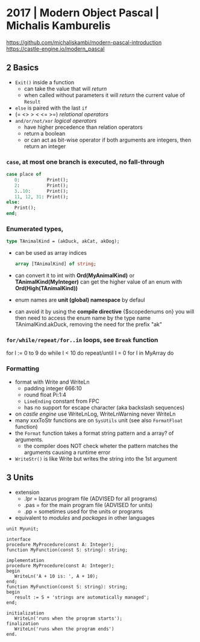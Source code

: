 * 2017 | Modern Object Pascal | Michalis Kamburelis
https://github.com/michaliskambi/modern-pascal-introduction
https://castle-engine.io/modern_pascal
** 2 Basics
- ~Exit()~ inside a function
  - can take the value that will /return/
  - when called without parameters it will /return/ the current value of ~Result~
- ~else~ is paired with the last ~if~
- (= <> > < <= >=) /relational operators/
- ~and/or/not/xor~ /logical operators/
  - have higher precedence than relation operators
  - return a boolean
  - or can act as bit-wise operator if both arguments are integers, then return an integer
*** =case=, at most one branch is executed, no fall-through
#+begin_src pascal
  case place of
     0:          Print();
     2:          Print();
     3..10:      Print();
     11, 12, 31: Print();
  else:
     Print();
  end;
#+end_src
*** Enumerated types,
  #+begin_src pascal
    type TAnimalKind = (akDuck, akCat, akDog);
  #+end_src
  - can be used as array indices
    #+begin_src pascal
      array [TAnimalKind] of string;
    #+end_src
  - can convert it to int with *Ord(MyAnimalKind)* or *TAnimalKind(MyInteger)*
    can get the higher value of an enum with *Ord(High(TAnimalKind))*
  - enum names are *unit (global) namespace* by defaul
  - can avoid it by using the *compile directive* {$scopedenums on}
    you will then need to access the enum name by the type name
    TAnimalKind.akDuck, removing the need for the prefix "ak"
*** =for/while/repeat/for..in= loops, see ~Break~ function
  for I := 0 to 9 do
  while I < 10 do
  repeat/until I = 0
  for I in MyArray do
*** Formatting
- format with Write and WriteLn
  - padding integer 666:10
  - round float     Pi:1:4
  - ~LineEnding~ constant from FPC
  - has no support for escape character (aka backslash sequences)
- on /castle engine/ use WriteLnLog, WriteLnWarning never WriteLn
- many xxxToStr functions are on ~SysUtils~ unit (see also ~FormatFloat~ function)
- the ~Format~ function takes a format string pattern and a array? of arguments.
  - the compiler does NOT check wheter the pattern matches the arguments
    causing a runtime error
- ~WriteStr()~ is like Write but writes the string into the 1st argument
** 3 Units
- extension
  - .lpr = lazarus program file (ADVISED for all programs)
  - .pas = for the main program file (ADVISED for units)
  - .pp  = sometimes used for the units or programs
- equivalent to /modules/ and /packages/ in other languages
#+begin_src opascal
  unit Myunit;

  interface
  procedure MyProcedure(const A: Integer);
  function MyFunction(const S: string): string;

  implementation
  procedure MyProcedure(const A: Integer);
  begin
     WriteLn('A + 10 is: ', A + 10);
  end;
  function MyFunction(const S: string): string;
  begin
     result := S + 'strings are automatically managed';
  end;

  initialization
     WriteLn('runs when the program starts');
  finalization
     WriteLn('runs when the program ends')
  end.
#+end_src
